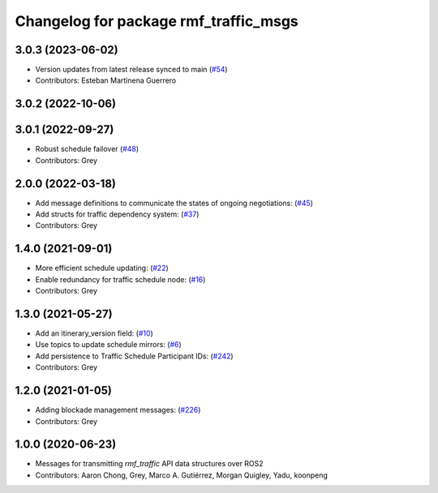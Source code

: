 ^^^^^^^^^^^^^^^^^^^^^^^^^^^^^^^^^^^^^^
Changelog for package rmf_traffic_msgs
^^^^^^^^^^^^^^^^^^^^^^^^^^^^^^^^^^^^^^

3.0.3 (2023-06-02)
------------------
* Version updates from latest release synced to main (`#54 <https://github.com/open-rmf/rmf_internal_msgs/pull/54>`_)
* Contributors: Esteban Martinena Guerrero

3.0.2 (2022-10-06)
------------------

3.0.1 (2022-09-27)
------------------
* Robust schedule failover (`#48 <https://github.com/open-rmf/rmf_internal_msgs/pull/48>`_)
* Contributors: Grey

2.0.0 (2022-03-18)
------------------
* Add message definitions to communicate the states of ongoing negotiations: (`#45 <https://github.com/open-rmf/rmf_internal_msgs/pull/4>`_)
* Add structs for traffic dependency system: (`#37 <https://github.com/open-rmf/rmf_internal_msgs/pull/3>`_)
* Contributors: Grey

1.4.0 (2021-09-01)
------------------
* More efficient schedule updating: (`#22 <https://github.com/open-rmf/rmf_traffic/pull/22), [#23](https://github.com/open-rmf/rmf_traffic/pull/23), [#24](https://github.com/open-rmf/rmf_traffic/pull/2>`_)
* Enable redundancy for traffic schedule node: (`#16 <https://github.com/open-rmf/rmf_traffic/pull/1>`_)
* Contributors: Grey

1.3.0 (2021-05-27)
------------------
* Add an itinerary_version field: (`#10 <https://github.com/open-rmf/rmf_internal_msgs/pull/1>`_)
* Use topics to update schedule mirrors: (`#6 <https://github.com/open-rmf/rmf_internal_msgs/pull/>`_)
* Add persistence to Traffic Schedule Participant IDs: (`#242 <https://github.com/osrf/rmf_core/pull/24>`_)
* Contributors: Grey

1.2.0 (2021-01-05)
------------------
* Adding blockade management messages: (`#226 <https://github.com/osrf/rmf_core/pull/22>`_)
* Contributors: Grey

1.0.0 (2020-06-23)
------------------
* Messages for transmitting `rmf_traffic` API data structures over ROS2
* Contributors: Aaron Chong, Grey, Marco A. Gutiérrez, Morgan Quigley, Yadu, koonpeng
